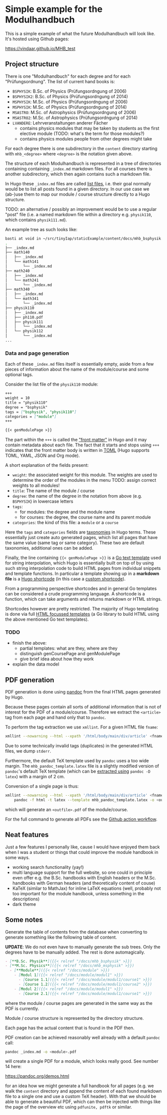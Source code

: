 * Simple example for the Modulhandbuch

This is a simple example of what the future Modulhandbuch will look
like. It's hosted using Github pages:

[[https://vindaar.github.io/MHB_test]]


** Project structure

There is one "Modulhandbuch" for each degree and for each
"Prüfungsordnung". The list of current hand books is:

- =BSPHYSIK=: B.Sc. of Physics (Prüfungsordngung of 2006)
- =BSPHYSIK2=: B.Sc. of Physics (Prüfungsordngung of 2014)
- =MSPHYSIK=: M.Sc. of Physics (Prüfungsordngung of 2006)
- =MSPHYSIK=: M.Sc. of Physics (Prüfungsordngung of 2014)
- =MSASTRO=: M.Sc. of Astrophysics (Prüfungsordngung of 2006) 
- =MSASTRO2=: M.Sc. of Astrophysics (Prüfungsordngung of 2014)
- =LVANDERE=: Lehrveranstaltungen anderer Fächer
  - contains physics modules that may be taken by students as the
    first elective module (TODO: what's the term for those modules?)
  - contains physics modules people from other degrees might take 

For each degree there is one subdirectory in the =content= directory
starting with =mhb_<degree>= where =<degree>= is the notation given above.

The structure of each Modulhandbuch is represented in a tree of directories
containing containing =_index.md= markdown files. For all courses there is
another subdirectory, which then again contains such a markdown file.

In Hugo these =_index.md= files are called [[https://gohugo.io/templates/lists/][list files]], i.e. their goal normally
would be to list all posts found in a given directory. In our use case we
(ab-)use them to map our module / course structure directly to a Hugo structure.

TODO: an alternative / possibly an improvement would be to use a regular "post"
file (i.e. a named markdown file within a directory e.g. =physik110=, which
contains =physik111.md=). 

An example tree as such looks like:
#+begin_src sh
basti at void in ~/src/tinyIap/staticExample/content/docs/mhb_bsphysik ツ tree
.                       
├── _index.md           
├── math140             
│   ├── _index.md       
│   └── math141         
│       └── _index.md   
├── math240             
│   ├── _index.md       
│   └── math241         
│       └── _index.md
├── math340             
│   ├── _index.md 
│   └── math341      
│       └── _index.md
├── physik110           
│   ├── _index.md       
│   ├── ph110.pdf    
│   ├── physik111       
│   │   └── _index.md   
│   └── physik112
│       └── _index.md
...
#+end_src

*** Data and page generation

Each of these =_index.md= files itself is essentially empty, aside from a few
pieces of information about the name of the module/course and some optional
tags.

Consider the list file of the =physik110= module:
#+begin_src markdown
+++
weight = 10
title = "physik110"
degree = "bsphysik"
tags = ["bsphysik", "physik110"]
categories = ["module"]
+++

{{< genModulePage >}}
#+end_src

The part within the =+++= is called the [[https://gohugo.io/content-management/front-matter/]["front matter"]] in Hugo and it may
contain metadata about each file. The fact that it starts and stops using =+++=
indicates that the front matter body is written in [[https://github.com/toml-lang/toml][TOML]] (Hugo supports TOML,
YAML, JSON and Org mode). 

A short explanation of the fields present:
- =weight=: the associated weight for this module. The weights are used to
  determine the order of the modules in the menu
  TODO: assign correct weights to all modules!
- =title=: The name of the module / course
- =degree=: the name of the degree in the notation from above (e.g. =BSPHYSIK=)
  in lowercase letters
- =tags=: 
  - for modules: the degree and the module name
  - for courses: the degree, the course name and its parent module
- =categories=: the kind of this file: a =module= or a =course=

Here the =tags= and =categories= fields are [[https://gohugo.io/content-management/taxonomies/][taxonomies]] in Hugo terms. These
essentially just create auto generated pages, which list all pages that have the
same value (same tag or same category). These two are default taxonomies,
additional ones can be added.

Finally, the line containing ={{< genModulePage >}}= is a [[https://golang.org/pkg/text/template/][Go text template]] used
for string interpolation, which Hugo is essentially built on top of by using
such string interpolation code to build HTML pages from individual snippets and
template functions. 
In particular a template showing up in a *markdown file* is a [[https://gohugo.io/content-management/shortcodes/][Hugo shortcode]] (in
this case a [[https://gohugo.io/templates/shortcode-templates/][custom shortcode]]). 

From a programming perspective shortcodes and in general Go templates can be
considered a crude programming language. A shortcode is a function, which can
take arguments and returns markdown or HTML strings.

Shortcodes however are pretty restricted. The majority of Hugo templating is
done via full [[https://golang.org/pkg/html/template/][HTML focussed templates]] (a Go library to build HTML using the
above mentioned Go text templates).

*** TODO 

- finish the above:
  - partial templates: what are they, where are they
  - distinguish genCoursePage and genModulePage
  - give brief idea about how they work
- explain the data model

** PDF generation

PDF generation is done using [[https://pandoc.org][pandoc]] from the final HTML pages generated by
Hugo.

Because these pages contain all sorts of additional information that is not of
interest for the PDF of a module/course. Therefore we extract the =<article>= tag
from each page and hand only that to =pandoc=.

To perform the tag extraction we use =xmllint=. For a given HTML file =fname=:
#+begin_src sh
xmllint --nowarning --html --xpath '/html/body/main/div/article' <fname> 2> /dev/null
#+end_src
Due to some technically invalid tags (duplicates) in the generated HTML files,
we dump =stderr=.

Furthermore, the default TeX template used by =pandoc= uses a too wide
margin. The =mhb_pandoc_template.latex= file is a slightly modified version of
=pandoc='s default TeX template (which can be [[https://pandoc.org/MANUAL.html#templates][extracted using]] =pandoc -D latex=)
with a margin of 2 cm.

Conversion of a single page is thus:
#+begin_src sh
xmllint --nowarning --html --xpath '/html/body/main/div/article' <fname> | \
    pandoc -f html -t latex --template mhb_pandoc_template.latex -o <outfile>.pdf
#+end_src
which will generate an =<outfile>.pdf= of the module/course.

For the full command to generate all PDFs see the [[./.github/workflows/gh-pages.yml][Github action workflow]].

** Neat features

Just a few features I personally like, cause I would have enjoyed them
back when I was a student or things that could improve the module
handbook in some ways.

- working search functionality (yay!)
- multi language support for the full website, so one could in
  principle even offer e.g. the B.Sc. handbooks with English headers or the
  M.Sc. handbooks with German headers (and theoretically content of couse)
- KaTeX (similar to MathJax) for inline LaTeX equations (well,
  probably not too important for the module handbook, unless something
  in the descriptions)
- dark theme

** Some notes

Generate the table of contents from the database when converting to
generate something like the following table of content.

*UPDATE*: We do not even have to manually generate the sub trees. Only
the degrees have to be manually added. The rest is done automagically.
#+begin_src markdown
- [**B.Sc. Physik**]({{< relref "/docs/mhb_bsphysik" >}})
- [**M.Sc. Physics**]({{< relref "/docs/mhb_msphysik" >}})
  - [**Module**]({{< relref "/docs/module" >}})
    - [Modul 1]({{< relref "/docs/module/modul1" >}})
      - [Course 1.1]({{< relref "/docs/module/modul1/course1" >}})
      - [Course 1.2]({{< relref "/docs/module/modul1/course2" >}})
    - [Modul 2]({{< relref "/docs/module/modul1" >}})
      - [Course 2.1]({{< relref "/docs/module/modul1/course1" >}})
#+end_src
where the module / course pages are generated in the same way as the
PDF is currently.

Module / course structure is represented by the directory structure.

Each page has the actual content that is found in the PDF then.


PDF creation can be achieved reasonably well already with a default
=pandoc= call:
#+begin_src sh
pandoc _index.md -o <module>.pdf
#+end_src
will create a single PDF for a module, which looks really good. 
See number 14 here:

https://pandoc.org/demos.html

for an idea how we might generate a full handbook for all pages
(e.g. we walk the =content= directory and append the content of each
found markdown file to a single one and use a custom TeX header). With
that we should be able to generate a beautiful PDF, which can then be
injected with things like the page of the overview etc using
=pdfunite, pdftk= or similar.
